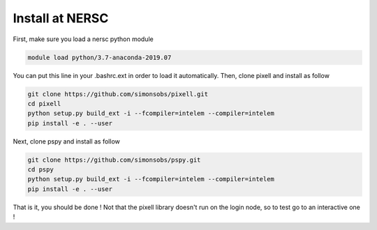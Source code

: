 
Install at NERSC
----------------

First, make sure you load a nersc python module

.. code:: shell

    module load python/3.7-anaconda-2019.07

You can put this line in your .bashrc.ext in order to load it automatically.
Then, clone pixell and install as follow

.. code:: shell

    git clone https://github.com/simonsobs/pixell.git
    cd pixell
    python setup.py build_ext -i --fcompiler=intelem --compiler=intelem
    pip install -e . --user

Next, clone pspy and install as follow

.. code:: shell

    git clone https://github.com/simonsobs/pspy.git
    cd pspy
    python setup.py build_ext -i --fcompiler=intelem --compiler=intelem
    pip install -e . --user

That is it, you should be done !
Not that the pixell library doesn't run on the login node, so to test go to an interactive one !

